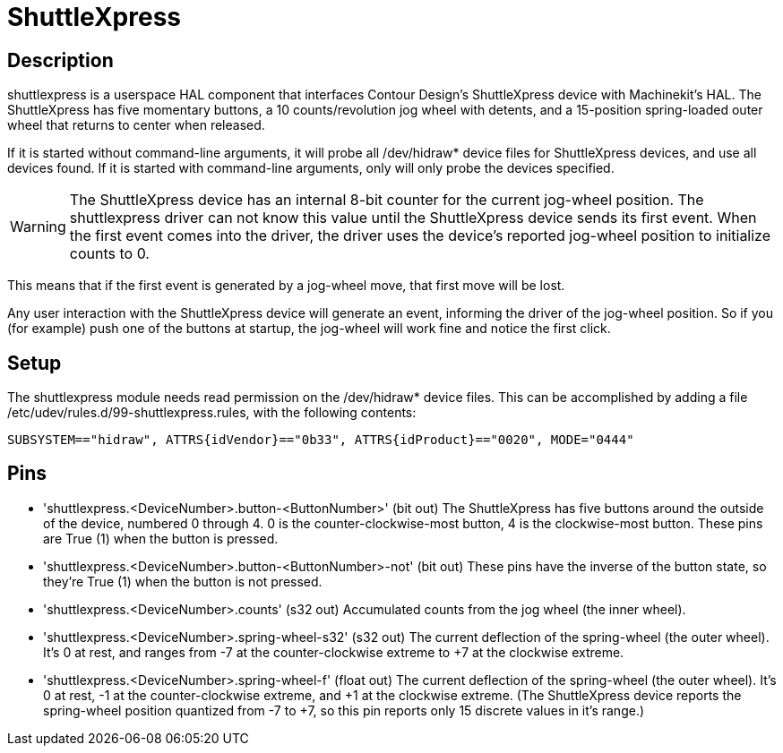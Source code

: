 
= ShuttleXpress

[[cha:shuttlexpress]] (((ShuttleXpress)))

== Description

shuttlexpress is a userspace HAL component that interfaces Contour Design’s ShuttleXpress device with Machinekit’s HAL. The ShuttleXpress has five momentary buttons, a 10 counts/revolution jog wheel with detents, and a 15-position spring-loaded outer wheel that returns to center when released.

If it is started without command-line arguments, it will probe all /dev/hidraw* device files for ShuttleXpress devices, and use all devices found. If it is started with command-line arguments, only will only probe the devices specified.

[WARNING]
The ShuttleXpress device has an internal 8-bit counter for the current jog-wheel position. The shuttlexpress driver can not know this value until the ShuttleXpress device sends its first event. When the first event comes into the driver, the driver uses the device’s reported jog-wheel position to initialize counts to 0.

This means that if the first event is generated by a jog-wheel move, that first move will be lost.

Any user interaction with the ShuttleXpress device will generate an event, informing the driver of the jog-wheel position. So if you (for example) push one of the buttons at startup, the jog-wheel will work fine and notice the first click.


== Setup

The shuttlexpress module needs read permission on the /dev/hidraw* device files. This can be accomplished by adding a file /etc/udev/rules.d/99-shuttlexpress.rules, with the following contents:

----
SUBSYSTEM=="hidraw", ATTRS{idVendor}=="0b33", ATTRS{idProduct}=="0020", MODE="0444"
----

== Pins

* 'shuttlexpress.<DeviceNumber>.button-<ButtonNumber>' (bit out) The
    ShuttleXpress has five buttons around the outside of the device,
    numbered 0 through 4.  0 is the counter-clockwise-most button, 4 is
    the clockwise-most button.  These pins are True (1) when the button
    is pressed.

* 'shuttlexpress.<DeviceNumber>.button-<ButtonNumber>-not' (bit out)
    These pins have the inverse of the button state, so they're True
    (1) when the button is not pressed.

* 'shuttlexpress.<DeviceNumber>.counts' (s32 out) Accumulated counts
    from the jog wheel (the inner wheel).

* 'shuttlexpress.<DeviceNumber>.spring-wheel-s32' (s32 out) The current
    deflection of the spring-wheel (the outer wheel).  It’s 0 at rest,
    and ranges from -7 at the counter-clockwise extreme to +7 at the
    clockwise extreme.

* 'shuttlexpress.<DeviceNumber>.spring-wheel-f' (float out) The current
    deflection of the spring-wheel (the outer wheel).  It’s 0 at
    rest, -1 at the counter-clockwise extreme, and +1 at the clockwise
    extreme. (The ShuttleXpress device reports the spring-wheel position
    quantized from -7 to +7, so this pin reports only 15 discrete values
    in it’s range.)
